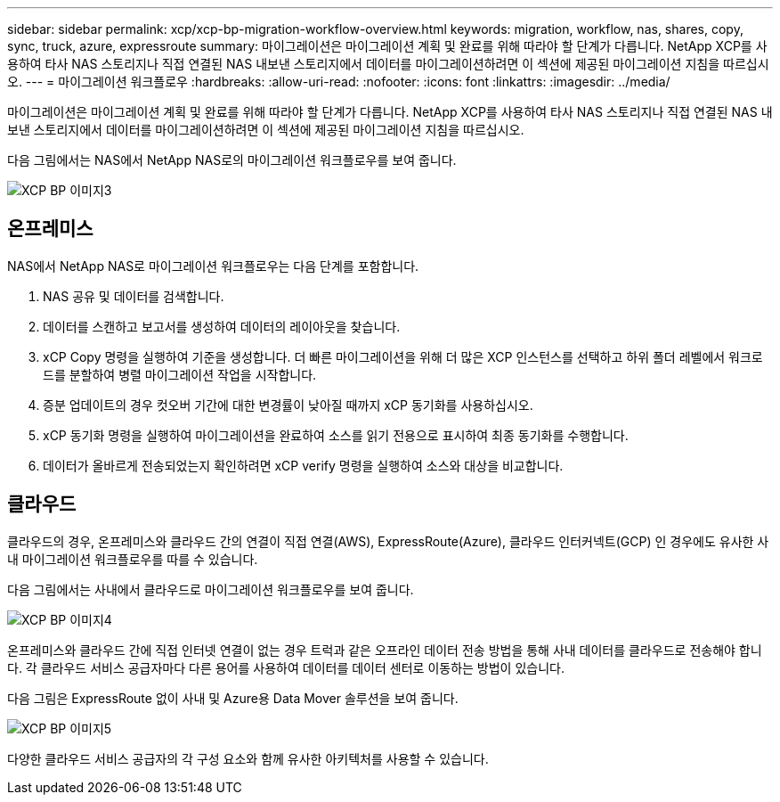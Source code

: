 ---
sidebar: sidebar 
permalink: xcp/xcp-bp-migration-workflow-overview.html 
keywords: migration, workflow, nas, shares, copy, sync, truck, azure, expressroute 
summary: 마이그레이션은 마이그레이션 계획 및 완료를 위해 따라야 할 단계가 다릅니다. NetApp XCP를 사용하여 타사 NAS 스토리지나 직접 연결된 NAS 내보낸 스토리지에서 데이터를 마이그레이션하려면 이 섹션에 제공된 마이그레이션 지침을 따르십시오. 
---
= 마이그레이션 워크플로우
:hardbreaks:
:allow-uri-read: 
:nofooter: 
:icons: font
:linkattrs: 
:imagesdir: ../media/


[role="lead"]
마이그레이션은 마이그레이션 계획 및 완료를 위해 따라야 할 단계가 다릅니다. NetApp XCP를 사용하여 타사 NAS 스토리지나 직접 연결된 NAS 내보낸 스토리지에서 데이터를 마이그레이션하려면 이 섹션에 제공된 마이그레이션 지침을 따르십시오.

다음 그림에서는 NAS에서 NetApp NAS로의 마이그레이션 워크플로우를 보여 줍니다.

image::xcp-bp_image3.png[XCP BP 이미지3]



== 온프레미스

NAS에서 NetApp NAS로 마이그레이션 워크플로우는 다음 단계를 포함합니다.

. NAS 공유 및 데이터를 검색합니다.
. 데이터를 스캔하고 보고서를 생성하여 데이터의 레이아웃을 찾습니다.
. xCP Copy 명령을 실행하여 기준을 생성합니다. 더 빠른 마이그레이션을 위해 더 많은 XCP 인스턴스를 선택하고 하위 폴더 레벨에서 워크로드를 분할하여 병렬 마이그레이션 작업을 시작합니다.
. 증분 업데이트의 경우 컷오버 기간에 대한 변경률이 낮아질 때까지 xCP 동기화를 사용하십시오.
. xCP 동기화 명령을 실행하여 마이그레이션을 완료하여 소스를 읽기 전용으로 표시하여 최종 동기화를 수행합니다.
. 데이터가 올바르게 전송되었는지 확인하려면 xCP verify 명령을 실행하여 소스와 대상을 비교합니다.




== 클라우드

클라우드의 경우, 온프레미스와 클라우드 간의 연결이 직접 연결(AWS), ExpressRoute(Azure), 클라우드 인터커넥트(GCP) 인 경우에도 유사한 사내 마이그레이션 워크플로우를 따를 수 있습니다.

다음 그림에서는 사내에서 클라우드로 마이그레이션 워크플로우를 보여 줍니다.

image::xcp-bp_image4.png[XCP BP 이미지4]

온프레미스와 클라우드 간에 직접 인터넷 연결이 없는 경우 트럭과 같은 오프라인 데이터 전송 방법을 통해 사내 데이터를 클라우드로 전송해야 합니다. 각 클라우드 서비스 공급자마다 다른 용어를 사용하여 데이터를 데이터 센터로 이동하는 방법이 있습니다.

다음 그림은 ExpressRoute 없이 사내 및 Azure용 Data Mover 솔루션을 보여 줍니다.

image::xcp-bp_image5.png[XCP BP 이미지5]

다양한 클라우드 서비스 공급자의 각 구성 요소와 함께 유사한 아키텍처를 사용할 수 있습니다.
